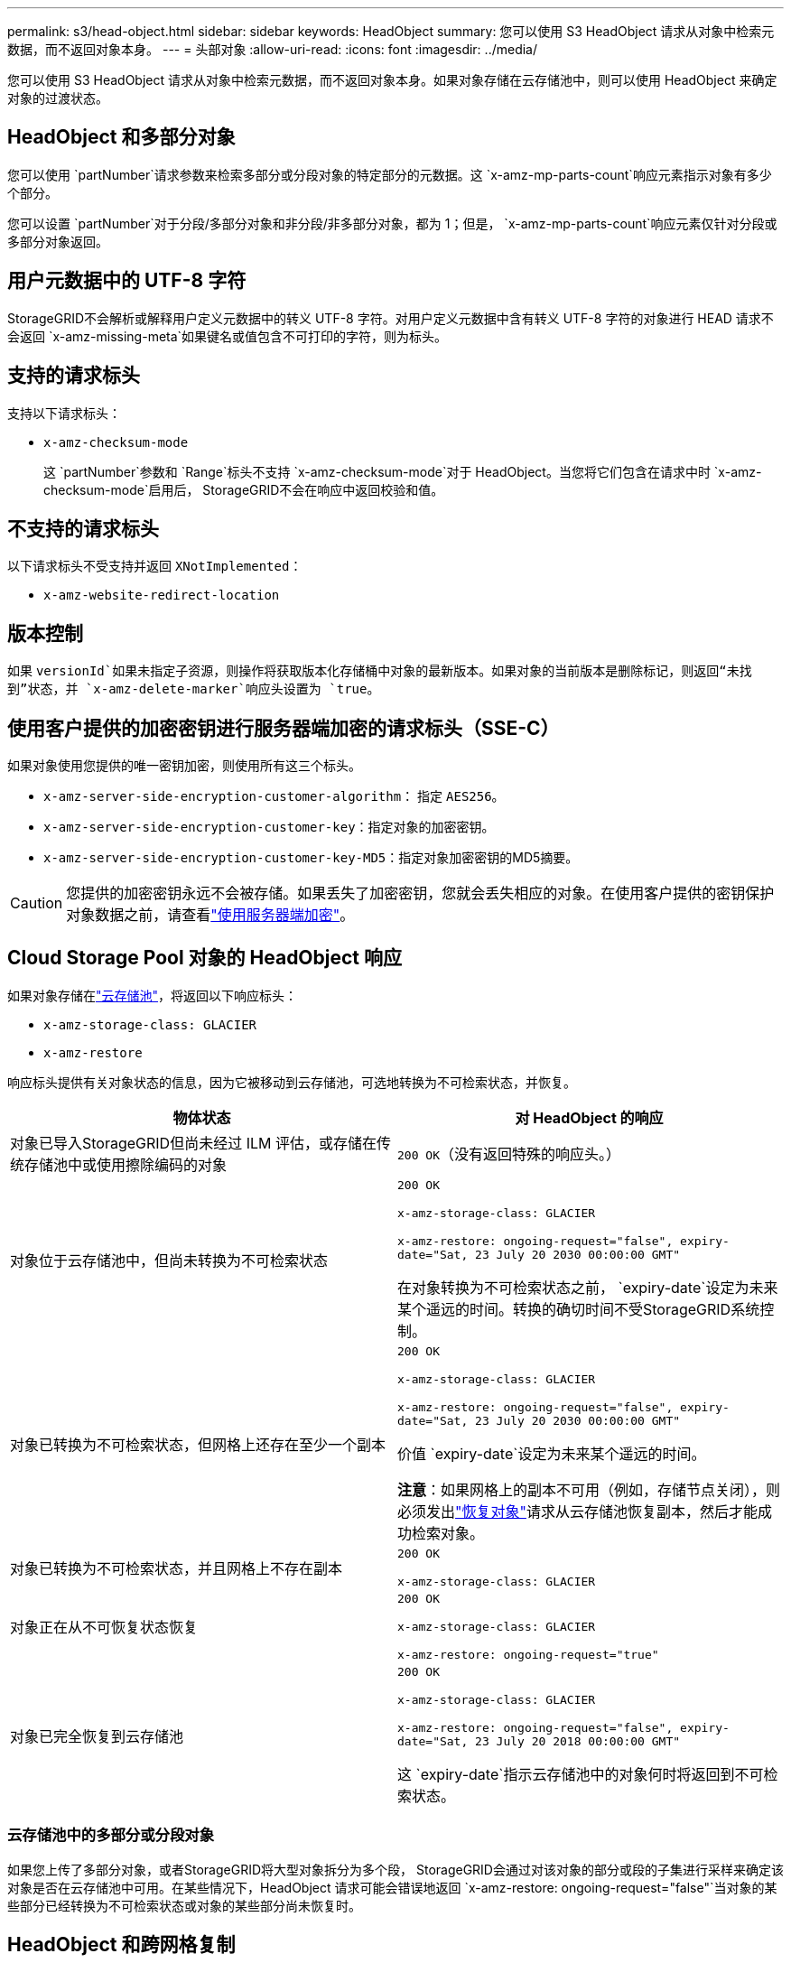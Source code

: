 ---
permalink: s3/head-object.html 
sidebar: sidebar 
keywords: HeadObject 
summary: 您可以使用 S3 HeadObject 请求从对象中检索元数据，而不返回对象本身。 
---
= 头部对象
:allow-uri-read: 
:icons: font
:imagesdir: ../media/


[role="lead"]
您可以使用 S3 HeadObject 请求从对象中检索元数据，而不返回对象本身。如果对象存储在云存储池中，则可以使用 HeadObject 来确定对象的过渡状态。



== HeadObject 和多部分对象

您可以使用 `partNumber`请求参数来检索多部分或分段对象的特定部分的元数据。这 `x-amz-mp-parts-count`响应元素指示对象有多少个部分。

您可以设置 `partNumber`对于分段/多部分对象和非分段/非多部分对象，都为 1；但是， `x-amz-mp-parts-count`响应元素仅针对分段或多部分对象返回。



== 用户元数据中的 UTF-8 字符

StorageGRID不会解析或解释用户定义元数据中的转义 UTF-8 字符。对用户定义元数据中含有转义 UTF-8 字符的对象进行 HEAD 请求不会返回 `x-amz-missing-meta`如果键名或值包含不可打印的字符，则为标头。



== 支持的请求标头

支持以下请求标头：

* `x-amz-checksum-mode`
+
这 `partNumber`参数和 `Range`标头不支持 `x-amz-checksum-mode`对于 HeadObject。当您将它们包含在请求中时 `x-amz-checksum-mode`启用后， StorageGRID不会在响应中返回校验和值。





== 不支持的请求标头

以下请求标头不受支持并返回 `XNotImplemented`：

* `x-amz-website-redirect-location`




== 版本控制

如果 `versionId`如果未指定子资源，则操作将获取版本化存储桶中对象的最新版本。如果对象的当前版本是删除标记，则返回“未找到”状态，并 `x-amz-delete-marker`响应头设置为 `true`。



== 使用客户提供的加密密钥进行服务器端加密的请求标头（SSE-C）

如果对象使用您提供的唯一密钥加密，则使用所有这三个标头。

* `x-amz-server-side-encryption-customer-algorithm`： 指定 `AES256`。
* `x-amz-server-side-encryption-customer-key`：指定对象的加密密钥。
* `x-amz-server-side-encryption-customer-key-MD5`：指定对象加密密钥的MD5摘要。



CAUTION: 您提供的加密密钥永远不会被存储。如果丢失了加密密钥，您就会丢失相应的对象。在使用客户提供的密钥保护对象数据之前，请查看link:using-server-side-encryption.html["使用服务器端加密"]。



== Cloud Storage Pool 对象的 HeadObject 响应

如果对象存储在link:../ilm/what-cloud-storage-pool-is.html["云存储池"]，将返回以下响应标头：

* `x-amz-storage-class: GLACIER`
* `x-amz-restore`


响应标头提供有关对象状态的信息，因为它被移动到云存储池，可选地转换为不可检索状态，并恢复。

[cols="1a,1a"]
|===
| 物体状态 | 对 HeadObject 的响应 


 a| 
对象已导入StorageGRID但尚未经过 ILM 评估，或存储在传统存储池中或使用擦除编码的对象
 a| 
`200 OK`（没有返回特殊的响应头。）



 a| 
对象位于云存储池中，但尚未转换为不可检索状态
 a| 
`200 OK`

`x-amz-storage-class: GLACIER`

`x-amz-restore: ongoing-request="false", expiry-date="Sat, 23 July 20 2030 00:00:00 GMT"`

在对象转换为不可检索状态之前， `expiry-date`设定为未来某个遥远的时间。转换的确切时间不受StorageGRID系统控制。



 a| 
对象已转换为不可检索状态，但网格上还存在至少一个副本
 a| 
`200 OK`

`x-amz-storage-class: GLACIER`

`x-amz-restore: ongoing-request="false", expiry-date="Sat, 23 July 20 2030 00:00:00 GMT"`

价值 `expiry-date`设定为未来某个遥远的时间。

*注意*：如果网格上的副本不可用（例如，存储节点关闭），则必须发出link:post-object-restore.html["恢复对象"]请求从云存储池恢复副本，然后才能成功检索对象。



 a| 
对象已转换为不可检索状态，并且网格上不存在副本
 a| 
`200 OK`

`x-amz-storage-class: GLACIER`



 a| 
对象正在从不可恢复状态恢复
 a| 
`200 OK`

`x-amz-storage-class: GLACIER`

`x-amz-restore: ongoing-request="true"`



 a| 
对象已完全恢复到云存储池
 a| 
`200 OK`

`x-amz-storage-class: GLACIER`

`x-amz-restore: ongoing-request="false", expiry-date="Sat, 23 July 20 2018 00:00:00 GMT"`

这 `expiry-date`指示云存储池中的对象何时将返回到不可检索状态。

|===


=== 云存储池中的多部分或分段对象

如果您上传了多部分对象，或者StorageGRID将大型对象拆分为多个段， StorageGRID会通过对该对象的部分或段的子集进行采样来确定该对象是否在云存储池中可用。在某些情况下，HeadObject 请求可能会错误地返回 `x-amz-restore: ongoing-request="false"`当对象的某些部分已经转换为不可检索状态或对象的某些部分尚未恢复时。



== HeadObject 和跨网格复制

如果您正在使用link:../admin/grid-federation-overview.html["网格联盟"]和link:../tenant/grid-federation-manage-cross-grid-replication.html["跨网格复制"]为存储桶启用后，S3 客户端可以通过发出 HeadObject 请求来验证对象的复制状态。响应包括StorageGRID特定的 `x-ntap-sg-cgr-replication-status`响应标头，它将具有以下值之一：

[cols="1a,2a"]
|===
| Grid | 复制状态 


 a| 
源
 a| 
* *已完成*：复制成功。
* *待定*：对象尚未被复制。
* *失败*：复制失败，并发生永久性故障。用户必须解决该错误。




 a| 
目标
 a| 
*REPLICA*：对象已从源网格复制。

|===

NOTE: StorageGRID不支持 `x-amz-replication-status`标头。

